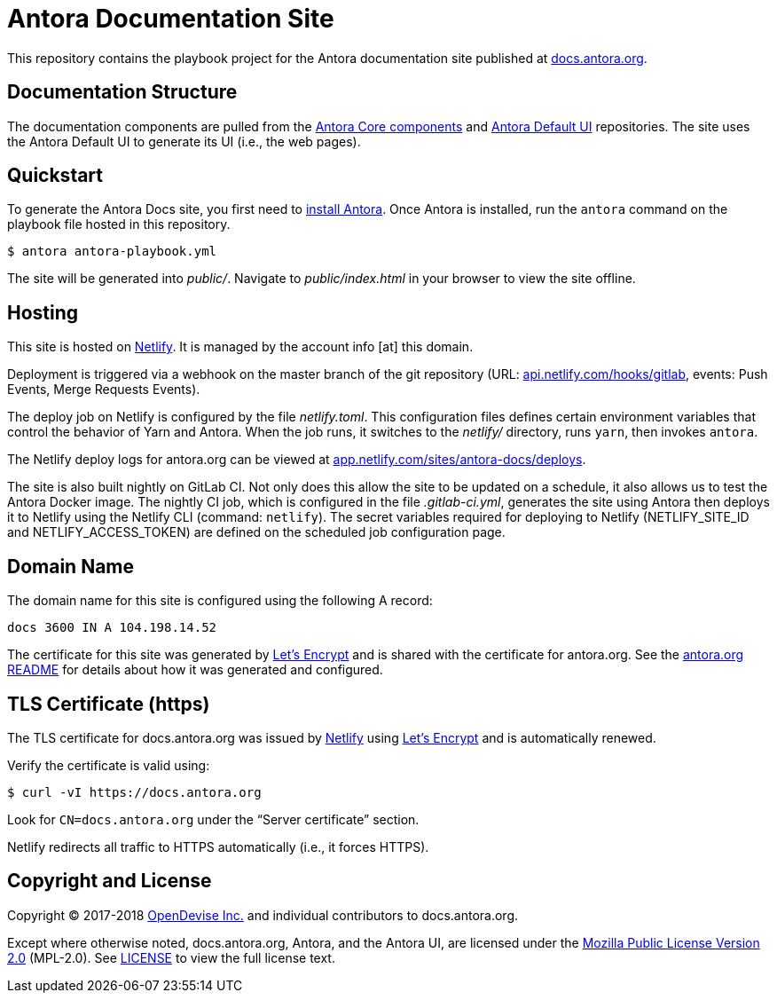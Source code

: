 = Antora Documentation Site
// Settings:
:hide-uri-scheme:
ifdef::env-gitlab[:badges:]
// Project URIs:
:uri-project: https://antora.org
:uri-docs: https://docs.antora.org
:uri-install: {uri-docs}/antora/1.0/install/install-antora/
:uri-repo-core: https://gitlab.com/antora/antora
:uri-repo-ui: https://gitlab.com/antora/antora-ui-default
// External URIs:
:uri-letsencrypt: https://letsencrypt.org
:uri-netlify: https://www.netlify.com
:uri-netlify-deploys: https://app.netlify.com/sites/antora-docs/deploys
:uri-opendevise: https://opendevise.com

ifdef::badges[]
image:https://gitlab.com/antora/docs.antora.org/badges/master/pipeline.svg[CI status,116,20,link=https://gitlab.com/antora/docs.antora.org/pipelines]
image:https://www.netlify.com/img/global/badges/netlify-dark.svg[Deploy Status,45,20,link={uri-netlify-deploys}]
endif::[]

This repository contains the playbook project for the Antora documentation site published at {uri-docs}.

== Documentation Structure

The documentation components are pulled from the {uri-repo-core}[Antora Core components] and {uri-repo-ui}[Antora Default UI] repositories.
The site uses the Antora Default UI to generate its UI (i.e., the web pages).

== Quickstart

To generate the Antora Docs site, you first need to {uri-install}[install Antora].
Once Antora is installed, run the `antora` command on the playbook file hosted in this repository.

 $ antora antora-playbook.yml

The site will be generated into [.path]_public/_.
Navigate to [.path]_public/index.html_ in your browser to view the site offline.

== Hosting

This site is hosted on {uri-netlify}[Netlify].
It is managed by the account info [at] this domain.

Deployment is triggered via a webhook on the master branch of the git repository (URL: https://api.netlify.com/hooks/gitlab, events: Push Events, Merge Requests Events).

The deploy job on Netlify is configured by the file [.path]_netlify.toml_.
This configuration files defines certain environment variables that control the behavior of Yarn and Antora.
When the job runs, it switches to the [.path]_netlify/_ directory, runs `yarn`, then invokes `antora`.

The Netlify deploy logs for antora.org can be viewed at {uri-netlify-deploys}.

The site is also built nightly on GitLab CI.
Not only does this allow the site to be updated on a schedule, it also allows us to test the Antora Docker image.
The nightly CI job, which is configured in the file [.path]_.gitlab-ci.yml_, generates the site using Antora then deploys it to Netlify using the Netlify CLI (command: `netlify`).
The secret variables required for deploying to Netlify (NETLIFY_SITE_ID and NETLIFY_ACCESS_TOKEN) are defined on the scheduled job configuration page.

== Domain Name

The domain name for this site is configured using the following A record:

 docs 3600 IN A 104.198.14.52

The certificate for this site was generated by {uri-letsencrypt}[Let's Encrypt] and is shared with the certificate for antora.org.
See the https://gitlab.com/antora/antora.org/blob/master/README.adoc[antora.org README] for details about how it was generated and configured.

== TLS Certificate (https)

The TLS certificate for docs.antora.org was issued by {uri-netlify}[Netlify] using {uri-letsencrypt}[Let's Encrypt] and is automatically renewed.

Verify the certificate is valid using:

 $ curl -vI https://docs.antora.org

Look for `CN=docs.antora.org` under the "`Server certificate`" section.

Netlify redirects all traffic to HTTPS automatically (i.e., it forces HTTPS).

== Copyright and License

Copyright (C) 2017-2018 {uri-opendevise}[OpenDevise Inc.] and individual contributors to docs.antora.org.

Except where otherwise noted, docs.antora.org, Antora, and the Antora UI, are licensed under the https://www.mozilla.org/en-US/MPL/2.0/[Mozilla Public License Version 2.0] (MPL-2.0).
See link:LICENSE[] to view the full license text.
